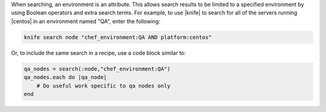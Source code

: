.. The contents of this file are included in multiple topics.
.. This file should not be changed in a way that hinders its ability to appear in multiple documentation sets.

When searching, an environment is an attribute. This allows search results to be limited to a specified environment by using Boolean operators and extra search terms. For example, to use |knife| to search for all of the servers running |centos| in an environment named "QA", enter the following:

.. code-block:: bash

   knife search node "chef_environment:QA AND platform:centos"

Or, to include the same search in a recipe, use a code block similar to:

.. code-block:: ruby

   qa_nodes = search(:node,"chef_environment:QA")      
   qa_nodes.each do |qa_node|                          
       # Do useful work specific to qa nodes only
   end

